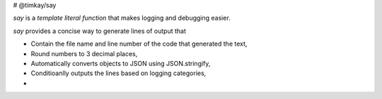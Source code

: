 # @timkay/say

.. image:: sayicon.png

`say` is a *template literal function* that makes logging and debugging easier.

`say` provides a concise way to generate lines of output that

* Contain the file name and line number of the code that generated the text,
* Round numbers to 3 decimal places,
* Automatically converts objects to JSON using JSON.stringify,
* Conditioanlly outputs the lines based on logging categories,
* 
